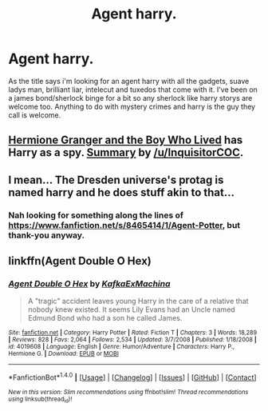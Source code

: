 #+TITLE: Agent harry.

* Agent harry.
:PROPERTIES:
:Author: Wassa110
:Score: 6
:DateUnix: 1489965211.0
:DateShort: 2017-Mar-20
:FlairText: Request
:END:
As the title says i'm looking for an agent harry with all the gadgets, suave ladys man, brilliant liar, intelecut and tuxedos that come with it. I've been on a james bond/sherlock binge for a bit so any sherlock like harry storys are welcome too. Anything to do with mystery crimes and harry is the guy they call is welcome.


** [[https://www.tthfanfic.org/Story-30822/DianeCastle+Hermione+Granger+and+the+Boy+Who+Lived.htm][Hermione Granger and the Boy Who Lived]] has Harry as a spy. [[https://www.reddit.com/r/HPfanfiction/comments/5bf1gs/comment/d9oc0z1][Summary]] by [[/u/InquisitorCOC]].
:PROPERTIES:
:Author: elizabnthe
:Score: 2
:DateUnix: 1490007914.0
:DateShort: 2017-Mar-20
:END:


** I mean... The Dresden universe's protag is named harry and he does stuff akin to that...
:PROPERTIES:
:Author: GoldBear_
:Score: 1
:DateUnix: 1489969958.0
:DateShort: 2017-Mar-20
:END:

*** Nah looking for something along the lines of [[https://www.fanfiction.net/s/8465414/1/Agent-Potter]], but thank-you anyway.
:PROPERTIES:
:Author: Wassa110
:Score: 1
:DateUnix: 1489972243.0
:DateShort: 2017-Mar-20
:END:


** linkffn(Agent Double O Hex)
:PROPERTIES:
:Author: turbinicarpus
:Score: 1
:DateUnix: 1490053139.0
:DateShort: 2017-Mar-21
:END:

*** [[http://www.fanfiction.net/s/4019608/1/][*/Agent Double O Hex/*]] by [[https://www.fanfiction.net/u/1399028/KafkaExMachina][/KafkaExMachina/]]

#+begin_quote
  A "tragic" accident leaves young Harry in the care of a relative that nobody knew existed. It seems Lily Evans had an Uncle named Edmund Bond who had a son he called James.
#+end_quote

^{/Site/: [[http://www.fanfiction.net/][fanfiction.net]] *|* /Category/: Harry Potter *|* /Rated/: Fiction T *|* /Chapters/: 3 *|* /Words/: 18,289 *|* /Reviews/: 828 *|* /Favs/: 2,064 *|* /Follows/: 2,534 *|* /Updated/: 3/7/2008 *|* /Published/: 1/18/2008 *|* /id/: 4019608 *|* /Language/: English *|* /Genre/: Humor/Adventure *|* /Characters/: Harry P., Hermione G. *|* /Download/: [[http://www.ff2ebook.com/old/ffn-bot/index.php?id=4019608&source=ff&filetype=epub][EPUB]] or [[http://www.ff2ebook.com/old/ffn-bot/index.php?id=4019608&source=ff&filetype=mobi][MOBI]]}

--------------

*FanfictionBot*^{1.4.0} *|* [[[https://github.com/tusing/reddit-ffn-bot/wiki/Usage][Usage]]] | [[[https://github.com/tusing/reddit-ffn-bot/wiki/Changelog][Changelog]]] | [[[https://github.com/tusing/reddit-ffn-bot/issues/][Issues]]] | [[[https://github.com/tusing/reddit-ffn-bot/][GitHub]]] | [[[https://www.reddit.com/message/compose?to=tusing][Contact]]]

^{/New in this version: Slim recommendations using/ ffnbot!slim! /Thread recommendations using/ linksub(thread_id)!}
:PROPERTIES:
:Author: FanfictionBot
:Score: 1
:DateUnix: 1490053144.0
:DateShort: 2017-Mar-21
:END:

